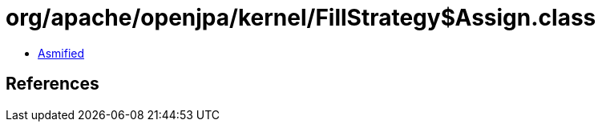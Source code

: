 = org/apache/openjpa/kernel/FillStrategy$Assign.class

 - link:FillStrategy$Assign-asmified.java[Asmified]

== References

